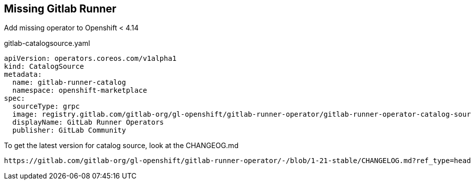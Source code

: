 == Missing Gitlab Runner

Add missing operator to Openshift < 4.14

.gitlab-catalogsource.yaml
----
apiVersion: operators.coreos.com/v1alpha1
kind: CatalogSource
metadata:
  name: gitlab-runner-catalog
  namespace: openshift-marketplace
spec:
  sourceType: grpc
  image: registry.gitlab.com/gitlab-org/gl-openshift/gitlab-runner-operator/gitlab-runner-operator-catalog-source:v1.21.0
  displayName: GitLab Runner Operators
  publisher: GitLab Community
----

To get the latest version for catalog source, look at the CHANGEOG.md

----
https://gitlab.com/gitlab-org/gl-openshift/gitlab-runner-operator/-/blob/1-21-stable/CHANGELOG.md?ref_type=heads
----
